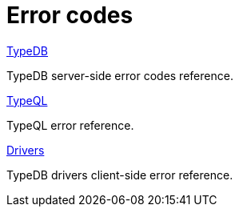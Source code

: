 = Error codes
:keywords: typedb, error, exception, error-code
:page-aliases: manual::troubleshooting/error-codes.adoc
:pageTitle: Error codes
:summary: Reference for error codes in TypeDB.
:page-no-toc: 1

[#_blank_heading]
== {blank}

[cols-2]
--
.xref:manual::error-codes/server.adoc[TypeDB]
[.clickable]
****
TypeDB server-side error codes reference.
****

.xref:manual::error-codes/typeql.adoc[TypeQL]
[.clickable]
****
TypeQL error reference.
****

.xref:manual::error-codes/driver.adoc[Drivers]
[.clickable]
****
TypeDB drivers client-side error reference.
****
--
